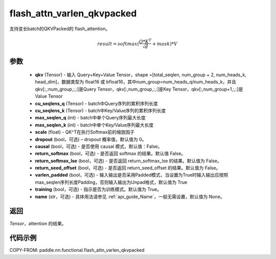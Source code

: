 .. _cn_api_paddle_nn_functional_flash_attn_varlen_qkvpacked:

flash_attn_varlen_qkvpacked
-------------------------------

.. py:function:: paddle.nn.functional.flash_attn_varlen_qkvpacked(qkv, cu_seqlens_q, cu_seqlens_k, max_seqlen_q, max_seqlen_k, scale, dropout=0.0, causal=False, return_softmax=False, return_softmax_lse=False, return_seed_offset=False, varlen_padded=True, training=True, name=None)

支持变长batch的QKVPacked的 flash_attention。

.. math::

    result = softmax(\frac{ Q * K^T }{\sqrt{d}} + mask) * V

参数
::::::::::::

    - **qkv** (Tensor) - 输入 Query+Key+Value Tensor，shape =[total_seqlen, num_group + 2, num_heads_k, head_dim]，数据类型为 float16 或 bfloat16，其中num_group=num_heads_q/num_heads_k，并且qkv[:,:num_group,:,:]是Query Tensor，qkv[:,num_group,:,:]是Key Tensor，qkv[:,num_group+1,:,:]是Value Tensor
    - **cu_seqlens_q** (Tensor) - batch中Query序列的累积序列长度
    - **cu_seqlens_k** (Tensor) - batch中Key/Value序列的累积序列长度
    - **max_seqlen_q** (int) - batch中单个Query序列最大长度
    - **max_seqlen_k** (int) - batch中单个Key/Value序列最大长度
    - **scale** (float) - QK^T在执行Softmax前的缩放因子
    - **dropout** (bool，可选) – dropout 概率值，默认值为 0。
    - **causal** (bool，可选) - 是否使用 causal 模式，默认值：False。
    - **return_softmax** (bool，可选) - 是否返回 softmax 的结果。默认值 False。
    - **return_softmax_lse** (bool，可选) - 是否返回 return_softmax_lse 的结果。默认值为 False。
    - **return_seed_offset** (bool，可选) - 是否返回 return_seed_offset 的结果。默认值为 False。
    - **varlen_padded** (bool，可选) - 输入输出是否采用Padded模式，当设置为True时输入输出应按照max_seqlen序列长度Padding，否则输入输出为Unpad格式，默认值为 True
    - **training** (bool，可选) - 指示是否为训练模式。默认值为 True。
    - **name** (str，可选) - 具体用法请参见 :ref:`api_guide_Name`，一般无需设置，默认值为 None。


返回
::::::::::::
`Tensor`，attention 的结果。


代码示例
::::::::::::
COPY-FROM: paddle.nn.functional.flash_attn_varlen_qkvpacked
